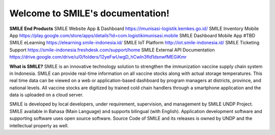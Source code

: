 Welcome to SMILE's documentation!
===================================

**SMILE End Products**
SMILE Website App & Dashboard https://imunisasi-logistik.kemkes.go.id/ 
SMILE Inventory Mobile App https://play.google.com/store/apps/details?id=com.logistikimunisasi.mobile 
SMILE Dashboard Mobile App #TBD 
SMILE eLearning https://elearning.smile-indonesia.id/ 
SMILE IoT Platform http://iot.smile-indonesia.id/ 
SMILE Ticketing Support https://smile-indonesia.freshdesk.com/support/home 
SMILE External API Documentation https://drive.google.com/drive/u/0/folders/12yeFwUwgD_hCwln3fld1dsnwfMEGiKmr 

**What is SMILE?**
SMILE is an innovative technology solution to strengthen the immunization vaccine supply chain system in Indonesia. SMILE can provide real-time information on all vaccine stocks along with actual storage temperatures. This real time data can be viewed on a web or application-based dashboard by program managers at districts, province, and national levels. All vaccine stocks are digitized by trained cold chain handlers through a smartphone application and the data is uploaded on a cloud server.

SMILE is developed by local developers, under requirement, supervision, and management by SMILE UNDP Project. SMILE available in Bahasa (Main Language) and supports bilingual (with English). Application development software and supporting software uses open source software. Source Code of SMILE and its releases is owned by UNDP and the intellectual property as well.
